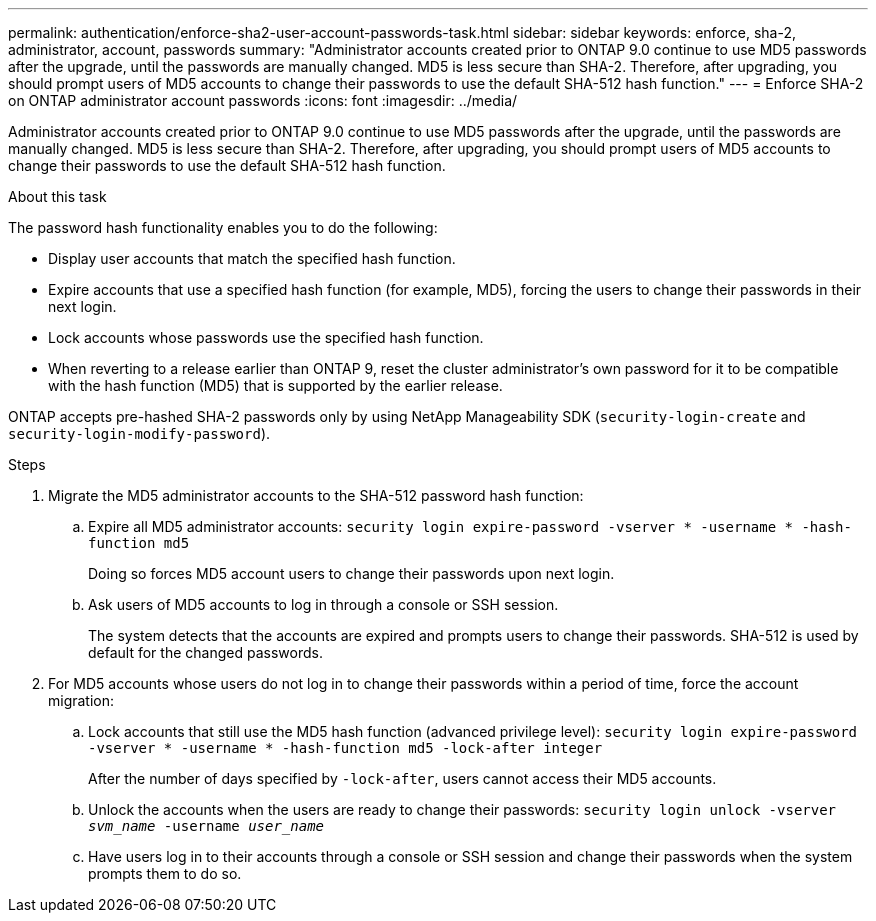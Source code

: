 ---
permalink: authentication/enforce-sha2-user-account-passwords-task.html
sidebar: sidebar
keywords: enforce, sha-2, administrator, account, passwords
summary: "Administrator accounts created prior to ONTAP 9.0 continue to use MD5 passwords after the upgrade, until the passwords are manually changed. MD5 is less secure than SHA-2. Therefore, after upgrading, you should prompt users of MD5 accounts to change their passwords to use the default SHA-512 hash function."
---
= Enforce SHA-2 on ONTAP administrator account passwords
:icons: font
:imagesdir: ../media/

[.lead]
Administrator accounts created prior to ONTAP 9.0 continue to use MD5 passwords after the upgrade, until the passwords are manually changed. MD5 is less secure than SHA-2. Therefore, after upgrading, you should prompt users of MD5 accounts to change their passwords to use the default SHA-512 hash function.

.About this task

The password hash functionality enables you to do the following:

* Display user accounts that match the specified hash function.
* Expire accounts that use a specified hash function (for example, MD5), forcing the users to change their passwords in their next login.
* Lock accounts whose passwords use the specified hash function.
* When reverting to a release earlier than ONTAP 9, reset the cluster administrator's own password for it to be compatible with the hash function (MD5) that is supported by the earlier release.

ONTAP accepts pre-hashed SHA-2 passwords only by using NetApp Manageability SDK (`security-login-create` and `security-login-modify-password`).

.Steps

. Migrate the MD5 administrator accounts to the SHA-512 password hash function:
 .. Expire all MD5 administrator accounts: `security login expire-password -vserver * -username * -hash-function md5`
+
Doing so forces MD5 account users to change their passwords upon next login.

 .. Ask users of MD5 accounts to log in through a console or SSH session.
+
The system detects that the accounts are expired and prompts users to change their passwords. SHA-512 is used by default for the changed passwords.
. For MD5 accounts whose users do not log in to change their passwords within a period of time, force the account migration:
 .. Lock accounts that still use the MD5 hash function (advanced privilege level): `security login expire-password -vserver * -username * -hash-function md5 -lock-after integer`
+
After the number of days specified by `-lock-after`, users cannot access their MD5 accounts.

 .. Unlock the accounts when the users are ready to change their passwords: `security login unlock -vserver _svm_name_ -username _user_name_`
 .. Have users log in to their accounts through a console or SSH session and change their passwords when the system prompts them to do so.

